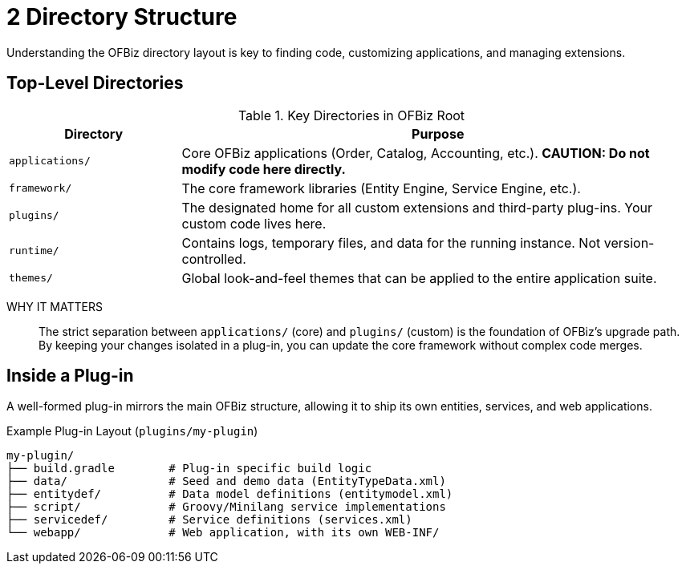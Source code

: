 = 2 Directory Structure
:page-role: guide-part
:page-part: part-ii
:description: Navigating the OFBiz source tree.

Understanding the OFBiz directory layout is key to finding code, customizing applications, and managing extensions.

== Top-Level Directories

.Key Directories in OFBiz Root
[cols="1,3"]
|===
| Directory | Purpose

| `applications/`
| Core OFBiz applications (Order, Catalog, Accounting, etc.). *CAUTION: Do not modify code here directly.*

| `framework/`
| The core framework libraries (Entity Engine, Service Engine, etc.).

| `plugins/`
| The designated home for all custom extensions and third-party plug-ins. Your custom code lives here.

| `runtime/`
| Contains logs, temporary files, and data for the running instance. Not version-controlled.

| `themes/`
| Global look-and-feel themes that can be applied to the entire application suite.
|===

WHY IT MATTERS:: The strict separation between `applications/` (core) and `plugins/` (custom) is the foundation of OFBiz's upgrade path. By keeping your changes isolated in a plug-in, you can update the core framework without complex code merges.

== Inside a Plug-in
A well-formed plug-in mirrors the main OFBiz structure, allowing it to ship its own entities, services, and web applications.

.Example Plug-in Layout (`plugins/my-plugin`)
[source,text]
----
my-plugin/
├── build.gradle        # Plug-in specific build logic
├── data/               # Seed and demo data (EntityTypeData.xml)
├── entitydef/          # Data model definitions (entitymodel.xml)
├── script/             # Groovy/Minilang service implementations
├── servicedef/         # Service definitions (services.xml)
└── webapp/             # Web application, with its own WEB-INF/
----

[source: Confluence%PLUGIN-GUIDE, docs.ofbiz.apache.org%18.12_DevGuide.pdf]
